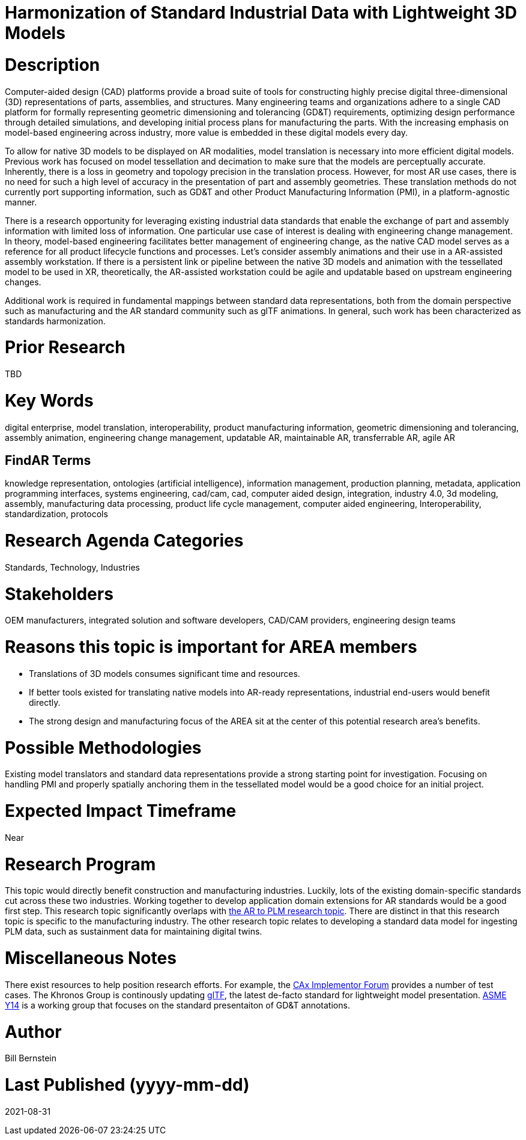 [[ra-SInteroperability3-digitalmodels]]

# Harmonization of Standard Industrial Data with Lightweight 3D Models

# Description
Computer-aided design (CAD) platforms provide a broad suite of tools for constructing highly precise digital three-dimensional (3D) representations of parts, assemblies, and structures. Many engineering teams and organizations adhere to a single CAD platform for formally representing geometric dimensioning and tolerancing (GD&T) requirements, optimizing design performance through detailed simulations, and developing initial process plans for manufacturing the parts. With the increasing emphasis on model-based engineering across industry, more value is embedded in these digital models every day.

To allow for native 3D models to be displayed on AR modalities, model translation is necessary into more efficient digital models.  Previous work has focused on model tessellation and decimation to make sure that the models are perceptually accurate. Inherently, there is a loss in geometry and topology precision in the translation process.  However, for most AR use cases, there is no need for such a high level of accuracy in the presentation of part and assembly geometries. These translation methods do not currently port supporting information, such as GD&T and other Product Manufacturing Information (PMI), in a platform-agnostic manner.

There is a research opportunity for leveraging existing industrial data standards that enable the exchange of part and assembly information with limited loss of information.  One particular use case of interest is dealing with engineering change management.  In theory, model-based engineering facilitates better management of engineering change, as the native CAD model serves as a reference for all product lifecycle functions and processes.  Let's consider assembly animations and their use in a AR-assisted assembly workstation.  If there is a persistent link or pipeline between the native 3D models and animation with the tessellated model to be used in XR, theoretically, the AR-assisted workstation could be agile and updatable based on upstream engineering changes.

Additional work is required in fundamental mappings between standard data representations, both from the domain perspective such as manufacturing and the AR standard community such as glTF animations.  In general, such work has been characterized as standards harmonization.

# Prior Research
TBD

# Key Words
digital enterprise, model translation, interoperability, product manufacturing information, geometric dimensioning and tolerancing, assembly animation, engineering change management, updatable AR, maintainable AR, transferrable AR, agile AR

## FindAR Terms
knowledge representation, ontologies (artificial intelligence), information management, production planning, metadata, application programming interfaces, systems engineering, cad/cam, cad, computer aided design, integration, industry 4.0, 3d modeling, assembly, manufacturing data processing, product life cycle management, computer aided engineering, Interoperability, standardization, protocols

# Research Agenda Categories
Standards, Technology, Industries

# Stakeholders
OEM manufacturers, integrated solution and software developers, CAD/CAM providers, engineering design teams

# Reasons this topic is important for AREA members
- Translations of 3D models consumes significant time and resources.
- If better tools existed for translating native models into AR-ready representations, industrial end-users would benefit directly.
- The strong design and manufacturing focus of the AREA sit at the center of this potential research area's benefits.

# Possible Methodologies
Existing model translators and standard data representations provide a strong starting point for investigation. Focusing on handling PMI and properly spatially anchoring them in the tessellated model would be a good choice for an initial project.

# Expected Impact Timeframe
Near

# Research Program
This topic would directly benefit construction and manufacturing industries.  Luckily, lots of the existing domain-specific standards cut across these two industries. Working together to develop application domain extensions for AR standards would be a good first step.  This research topic significantly overlaps with https://github.com/theareaorg/AREA-Research-Agenda/blob/main/AREA_Research_Agenda_2021/Categories_and_Topics/Research_Topics/BIntegration3-ar2plm.adoc[the AR to PLM research topic].  There are distinct in that this research topic is specific to the manufacturing industry.  The other research topic relates to developing a standard data model for ingesting PLM data, such as sustainment data for maintaining digital twins.

# Miscellaneous Notes
There exist resources to help position research efforts.  For example, the https://www.cax-if.org/[CAx Implementor Forum] provides a number of test cases. The Khronos Group is continously updating https://www.khronos.org/gltf/[glTF], the latest de-facto standard for lightweight model presentation. https://www.asme.org/topics-resources/content/y14-standards-overview[ASME Y14] is a working group that focuses on the standard presentaiton of GD&T annotations.

# Author
Bill Bernstein

# Last Published (yyyy-mm-dd)
2021-08-31
